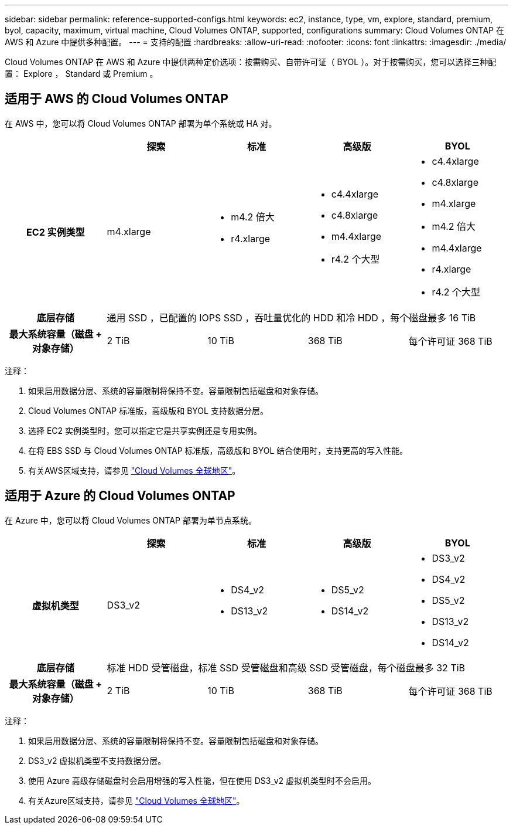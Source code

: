 ---
sidebar: sidebar 
permalink: reference-supported-configs.html 
keywords: ec2, instance, type, vm, explore, standard, premium, byol, capacity, maximum, virtual machine, Cloud Volumes ONTAP, supported, configurations 
summary: Cloud Volumes ONTAP 在 AWS 和 Azure 中提供多种配置。 
---
= 支持的配置
:hardbreaks:
:allow-uri-read: 
:nofooter: 
:icons: font
:linkattrs: 
:imagesdir: ./media/


[role="lead"]
Cloud Volumes ONTAP 在 AWS 和 Azure 中提供两种定价选项：按需购买、自带许可证（ BYOL ）。对于按需购买，您可以选择三种配置： Explore ， Standard 或 Premium 。



== 适用于 AWS 的 Cloud Volumes ONTAP

在 AWS 中，您可以将 Cloud Volumes ONTAP 部署为单个系统或 HA 对。

[cols="h,d,d,d,d"]
|===
|  | 探索 | 标准 | 高级版 | BYOL 


| EC2 实例类型 | m4.xlarge  a| 
* m4.2 倍大
* r4.xlarge

 a| 
* c4.4xlarge
* c4.8xlarge
* m4.4xlarge
* r4.2 个大型

 a| 
* c4.4xlarge
* c4.8xlarge
* m4.xlarge
* m4.2 倍大
* m4.4xlarge
* r4.xlarge
* r4.2 个大型




| 底层存储 4+| 通用 SSD ，已配置的 IOPS SSD ，吞吐量优化的 HDD 和冷 HDD ，每个磁盘最多 16 TiB 


| 最大系统容量（磁盘 + 对象存储） | 2 TiB | 10 TiB | 368 TiB | 每个许可证 368 TiB 
|===
注释：

. 如果启用数据分层、系统的容量限制将保持不变。容量限制包括磁盘和对象存储。
. Cloud Volumes ONTAP 标准版，高级版和 BYOL 支持数据分层。
. 选择 EC2 实例类型时，您可以指定它是共享实例还是专用实例。
. 在将 EBS SSD 与 Cloud Volumes ONTAP 标准版，高级版和 BYOL 结合使用时，支持更高的写入性能。
. 有关AWS区域支持，请参见 https://bluexp.netapp.com/cloud-volumes-global-regions["Cloud Volumes 全球地区"^]。




== 适用于 Azure 的 Cloud Volumes ONTAP

在 Azure 中，您可以将 Cloud Volumes ONTAP 部署为单节点系统。

[cols="h,d,d,d,d"]
|===
|  | 探索 | 标准 | 高级版 | BYOL 


| 虚拟机类型 | DS3_v2  a| 
* DS4_v2
* DS13_v2

 a| 
* DS5_v2
* DS14_v2

 a| 
* DS3_v2
* DS4_v2
* DS5_v2
* DS13_v2
* DS14_v2




| 底层存储 4+| 标准 HDD 受管磁盘，标准 SSD 受管磁盘和高级 SSD 受管磁盘，每个磁盘最多 32 TiB 


| 最大系统容量（磁盘 + 对象存储） | 2 TiB | 10 TiB | 368 TiB | 每个许可证 368 TiB 
|===
注释：

. 如果启用数据分层、系统的容量限制将保持不变。容量限制包括磁盘和对象存储。
. DS3_v2 虚拟机类型不支持数据分层。
. 使用 Azure 高级存储磁盘时会启用增强的写入性能，但在使用 DS3_v2 虚拟机类型时不会启用。
. 有关Azure区域支持，请参见 https://bluexp.netapp.com/cloud-volumes-global-regions["Cloud Volumes 全球地区"^]。

